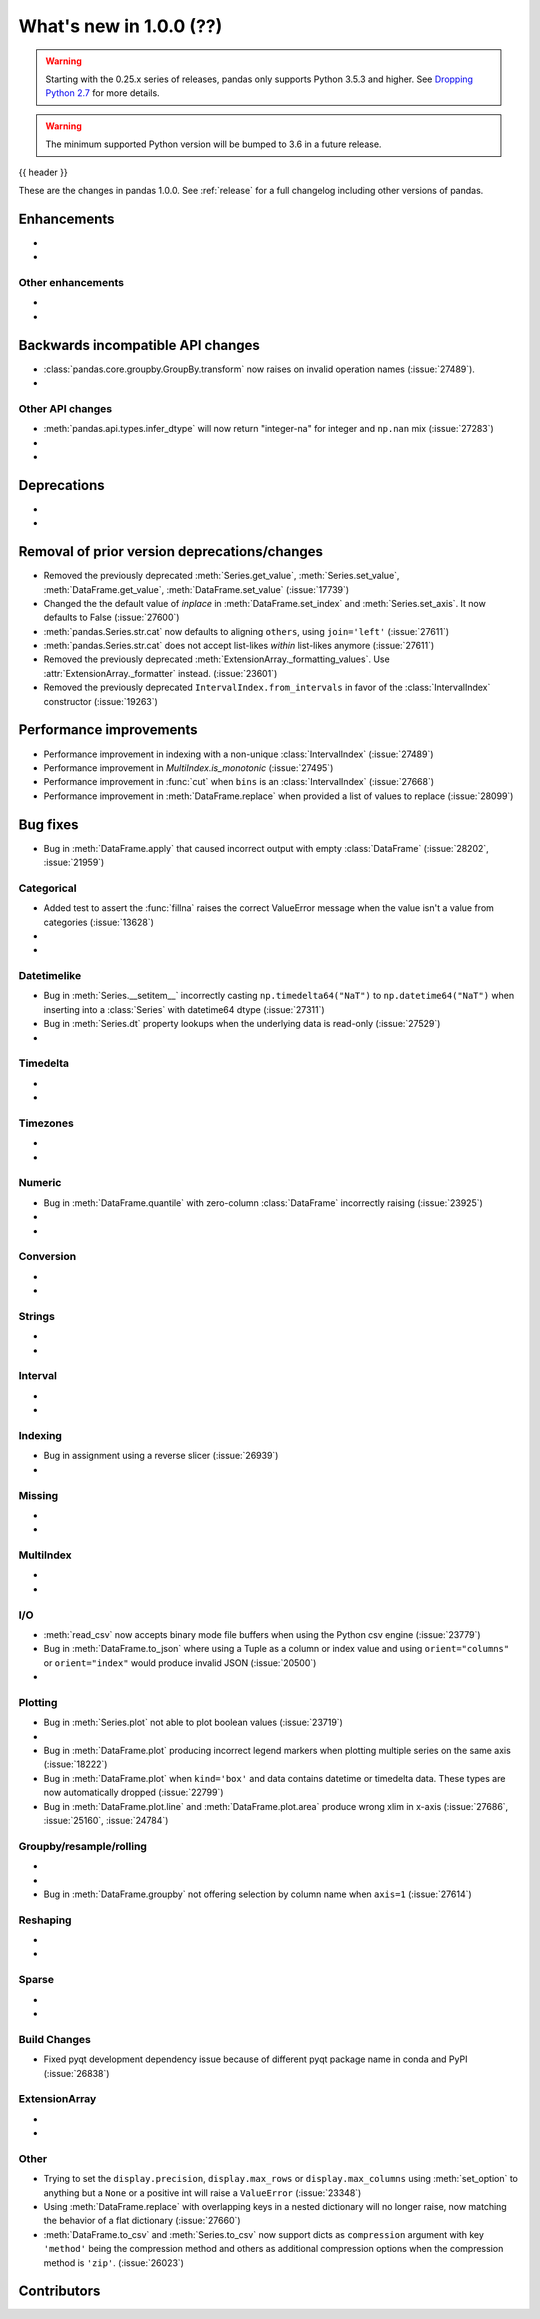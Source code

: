 .. _whatsnew_1000:

What's new in 1.0.0 (??)
------------------------

.. warning::

   Starting with the 0.25.x series of releases, pandas only supports Python 3.5.3 and higher.
   See `Dropping Python 2.7 <https://pandas.pydata.org/pandas-docs/version/0.24/install.html#install-dropping-27>`_ for more details.

.. warning::

   The minimum supported Python version will be bumped to 3.6 in a future release.

{{ header }}

These are the changes in pandas 1.0.0. See :ref:`release` for a full changelog
including other versions of pandas.


Enhancements
~~~~~~~~~~~~

-
-

.. _whatsnew_1000.enhancements.other:

Other enhancements
^^^^^^^^^^^^^^^^^^

-
-

.. _whatsnew_1000.api_breaking:

Backwards incompatible API changes
~~~~~~~~~~~~~~~~~~~~~~~~~~~~~~~~~~

- :class:`pandas.core.groupby.GroupBy.transform` now raises on invalid operation names (:issue:`27489`).
-

.. _whatsnew_1000.api.other:

Other API changes
^^^^^^^^^^^^^^^^^

- :meth:`pandas.api.types.infer_dtype` will now return "integer-na" for integer and ``np.nan`` mix (:issue:`27283`)
-
-

.. _whatsnew_1000.deprecations:

Deprecations
~~~~~~~~~~~~

-
-

.. _whatsnew_1000.prior_deprecations:

Removal of prior version deprecations/changes
~~~~~~~~~~~~~~~~~~~~~~~~~~~~~~~~~~~~~~~~~~~~~
- Removed the previously deprecated :meth:`Series.get_value`, :meth:`Series.set_value`, :meth:`DataFrame.get_value`, :meth:`DataFrame.set_value` (:issue:`17739`)
- Changed the the default value of `inplace` in :meth:`DataFrame.set_index` and :meth:`Series.set_axis`. It now defaults to False (:issue:`27600`)
- :meth:`pandas.Series.str.cat` now defaults to aligning ``others``, using ``join='left'`` (:issue:`27611`)
- :meth:`pandas.Series.str.cat` does not accept list-likes *within* list-likes anymore (:issue:`27611`)
- Removed the previously deprecated :meth:`ExtensionArray._formatting_values`. Use :attr:`ExtensionArray._formatter` instead. (:issue:`23601`)
- Removed the previously deprecated ``IntervalIndex.from_intervals`` in favor of the :class:`IntervalIndex` constructor (:issue:`19263`)

.. _whatsnew_1000.performance:

Performance improvements
~~~~~~~~~~~~~~~~~~~~~~~~

- Performance improvement in indexing with a non-unique :class:`IntervalIndex` (:issue:`27489`)
- Performance improvement in `MultiIndex.is_monotonic` (:issue:`27495`)
- Performance improvement in :func:`cut` when ``bins`` is an :class:`IntervalIndex` (:issue:`27668`)
- Performance improvement in :meth:`DataFrame.replace` when provided a list of values to replace (:issue:`28099`)


.. _whatsnew_1000.bug_fixes:

Bug fixes
~~~~~~~~~

- Bug in :meth:`DataFrame.apply` that caused incorrect output with empty :class:`DataFrame` (:issue:`28202`, :issue:`21959`)

Categorical
^^^^^^^^^^^

- Added test to assert the :func:`fillna` raises the correct ValueError message when the value isn't a value from categories (:issue:`13628`)
-
-


Datetimelike
^^^^^^^^^^^^
- Bug in :meth:`Series.__setitem__` incorrectly casting ``np.timedelta64("NaT")`` to ``np.datetime64("NaT")`` when inserting into a :class:`Series` with datetime64 dtype (:issue:`27311`)
- Bug in :meth:`Series.dt` property lookups when the underlying data is read-only (:issue:`27529`)
-


Timedelta
^^^^^^^^^

-
-

Timezones
^^^^^^^^^

-
-


Numeric
^^^^^^^
- Bug in :meth:`DataFrame.quantile` with zero-column :class:`DataFrame` incorrectly raising (:issue:`23925`)
-
-

Conversion
^^^^^^^^^^

-
-

Strings
^^^^^^^

-
-


Interval
^^^^^^^^

-
-

Indexing
^^^^^^^^

- Bug in assignment using a reverse slicer (:issue:`26939`)
-

Missing
^^^^^^^

-
-

MultiIndex
^^^^^^^^^^

-
-

I/O
^^^

- :meth:`read_csv` now accepts binary mode file buffers when using the Python csv engine (:issue:`23779`)
- Bug in :meth:`DataFrame.to_json` where using a Tuple as a column or index value and using ``orient="columns"`` or ``orient="index"`` would produce invalid JSON (:issue:`20500`)
-

Plotting
^^^^^^^^

- Bug in :meth:`Series.plot` not able to plot boolean values (:issue:`23719`)
-
- Bug in :meth:`DataFrame.plot` producing incorrect legend markers when plotting multiple series on the same axis (:issue:`18222`)
- Bug in :meth:`DataFrame.plot` when ``kind='box'`` and data contains datetime or timedelta data. These types are now automatically dropped (:issue:`22799`)
- Bug in :meth:`DataFrame.plot.line` and :meth:`DataFrame.plot.area` produce wrong xlim in x-axis (:issue:`27686`, :issue:`25160`, :issue:`24784`)

Groupby/resample/rolling
^^^^^^^^^^^^^^^^^^^^^^^^

-
-
- Bug in :meth:`DataFrame.groupby` not offering selection by column name when ``axis=1`` (:issue:`27614`)

Reshaping
^^^^^^^^^

-
-

Sparse
^^^^^^

-
-


Build Changes
^^^^^^^^^^^^^
- Fixed pyqt development dependency issue because of different pyqt package name in conda and PyPI (:issue:`26838`)


ExtensionArray
^^^^^^^^^^^^^^

-
-


Other
^^^^^
- Trying to set the ``display.precision``, ``display.max_rows`` or ``display.max_columns`` using :meth:`set_option` to anything but a ``None`` or a positive int will raise a ``ValueError`` (:issue:`23348`)
- Using :meth:`DataFrame.replace` with overlapping keys in a nested dictionary will no longer raise, now matching the behavior of a flat dictionary (:issue:`27660`)
- :meth:`DataFrame.to_csv` and :meth:`Series.to_csv` now support dicts as ``compression`` argument with key ``'method'`` being the compression method and others as additional compression options when the compression method is ``'zip'``. (:issue:`26023`)


.. _whatsnew_1000.contributors:

Contributors
~~~~~~~~~~~~
